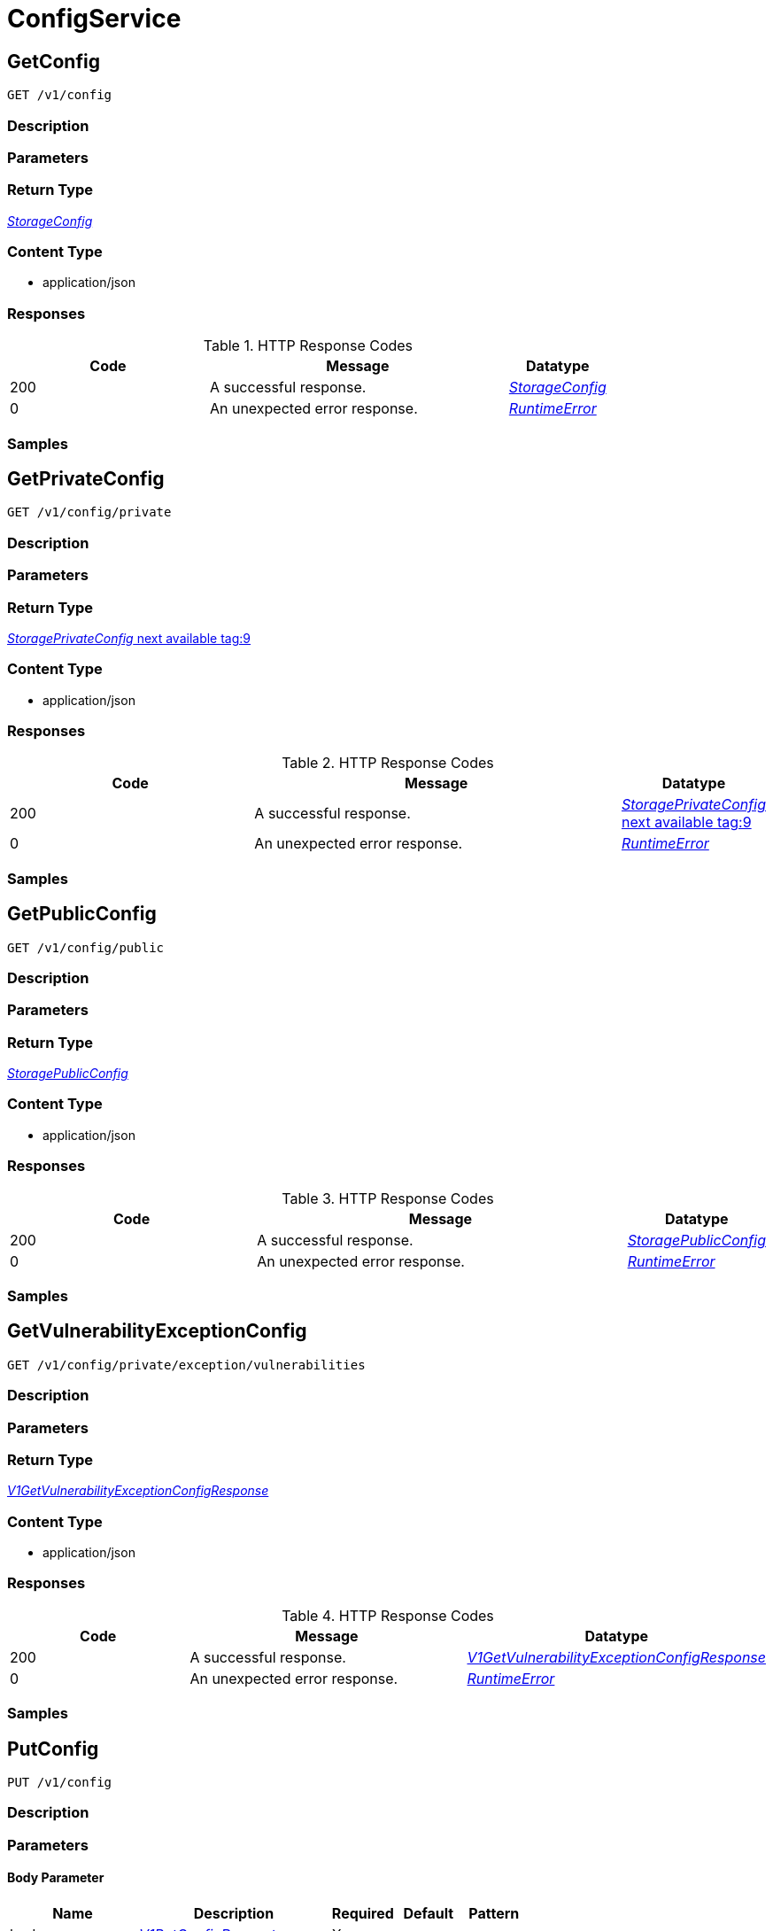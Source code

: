 // Auto-generated by scripts. Do not edit.
:_mod-docs-content-type: ASSEMBLY



[id="ConfigService"]
= ConfigService

:toc: macro
:toc-title:

toc::[]



[id="ConfigServiceGetConfig"]
== GetConfig

`GET /v1/config`



=== Description







=== Parameters







=== Return Type

<<StorageConfig>>


=== Content Type

* application/json

=== Responses

.HTTP Response Codes
[cols="2,3,1"]
|===
| Code | Message | Datatype


| 200
| A successful response.
|  <<StorageConfig>>


| 0
| An unexpected error response.
|  <<RuntimeError>>

|===

=== Samples









ifdef::internal-generation[]
=== Implementation



endif::internal-generation[]


[id="ConfigServiceGetPrivateConfig"]
== GetPrivateConfig

`GET /v1/config/private`



=== Description







=== Parameters







=== Return Type

<<StoragePrivateConfig>>


=== Content Type

* application/json

=== Responses

.HTTP Response Codes
[cols="2,3,1"]
|===
| Code | Message | Datatype


| 200
| A successful response.
|  <<StoragePrivateConfig>>


| 0
| An unexpected error response.
|  <<RuntimeError>>

|===

=== Samples









ifdef::internal-generation[]
=== Implementation



endif::internal-generation[]


[id="ConfigServiceGetPublicConfig"]
== GetPublicConfig

`GET /v1/config/public`



=== Description







=== Parameters







=== Return Type

<<StoragePublicConfig>>


=== Content Type

* application/json

=== Responses

.HTTP Response Codes
[cols="2,3,1"]
|===
| Code | Message | Datatype


| 200
| A successful response.
|  <<StoragePublicConfig>>


| 0
| An unexpected error response.
|  <<RuntimeError>>

|===

=== Samples









ifdef::internal-generation[]
=== Implementation



endif::internal-generation[]


[id="ConfigServiceGetVulnerabilityExceptionConfig"]
== GetVulnerabilityExceptionConfig

`GET /v1/config/private/exception/vulnerabilities`



=== Description







=== Parameters







=== Return Type

<<V1GetVulnerabilityExceptionConfigResponse>>


=== Content Type

* application/json

=== Responses

.HTTP Response Codes
[cols="2,3,1"]
|===
| Code | Message | Datatype


| 200
| A successful response.
|  <<V1GetVulnerabilityExceptionConfigResponse>>


| 0
| An unexpected error response.
|  <<RuntimeError>>

|===

=== Samples









ifdef::internal-generation[]
=== Implementation



endif::internal-generation[]


[id="ConfigServicePutConfig"]
== PutConfig

`PUT /v1/config`



=== Description







=== Parameters


==== Body Parameter

[cols="2,3,1,1,1"]
|===
|Name| Description| Required| Default| Pattern

| body
|  <<V1PutConfigRequest>>
| X
|
|

|===





=== Return Type

<<StorageConfig>>


=== Content Type

* application/json

=== Responses

.HTTP Response Codes
[cols="2,3,1"]
|===
| Code | Message | Datatype


| 200
| A successful response.
|  <<StorageConfig>>


| 0
| An unexpected error response.
|  <<RuntimeError>>

|===

=== Samples









ifdef::internal-generation[]
=== Implementation



endif::internal-generation[]


[id="ConfigServiceUpdateVulnerabilityExceptionConfig"]
== UpdateVulnerabilityExceptionConfig

`PUT /v1/config/private/exception/vulnerabilities`



=== Description







=== Parameters


==== Body Parameter

[cols="2,3,1,1,1"]
|===
|Name| Description| Required| Default| Pattern

| body
|  <<V1UpdateVulnerabilityExceptionConfigRequest>>
| X
|
|

|===





=== Return Type

<<V1UpdateVulnerabilityExceptionConfigResponse>>


=== Content Type

* application/json

=== Responses

.HTTP Response Codes
[cols="2,3,1"]
|===
| Code | Message | Datatype


| 200
| A successful response.
|  <<V1UpdateVulnerabilityExceptionConfigResponse>>


| 0
| An unexpected error response.
|  <<RuntimeError>>

|===

=== Samples









ifdef::internal-generation[]
=== Implementation



endif::internal-generation[]


[id="common-object-reference"]
== Common object reference



[#BannerConfigSize]
=== _BannerConfigSize_ 






[.fields-BannerConfigSize]
[cols="1"]
|===
| Enum Values

| UNSET
| SMALL
| MEDIUM
| LARGE

|===


[#ProtobufAny]
=== _ProtobufAny_ 

`Any` contains an arbitrary serialized protocol buffer message along with a
URL that describes the type of the serialized message.

Protobuf library provides support to pack/unpack Any values in the form
of utility functions or additional generated methods of the Any type.

Example 1: Pack and unpack a message in C++.

    Foo foo = ...;
    Any any;
    any.PackFrom(foo);
    ...
    if (any.UnpackTo(&foo)) {
      ...
    }

Example 2: Pack and unpack a message in Java.

    Foo foo = ...;
    Any any = Any.pack(foo);
    ...
    if (any.is(Foo.class)) {
      foo = any.unpack(Foo.class);
    }
    // or ...
    if (any.isSameTypeAs(Foo.getDefaultInstance())) {
      foo = any.unpack(Foo.getDefaultInstance());
    }

 Example 3: Pack and unpack a message in Python.

    foo = Foo(...)
    any = Any()
    any.Pack(foo)
    ...
    if any.Is(Foo.DESCRIPTOR):
      any.Unpack(foo)
      ...

 Example 4: Pack and unpack a message in Go

     foo := &pb.Foo{...}
     any, err := anypb.New(foo)
     if err != nil {
       ...
     }
     ...
     foo := &pb.Foo{}
     if err := any.UnmarshalTo(foo); err != nil {
       ...
     }

The pack methods provided by protobuf library will by default use
'type.googleapis.com/full.type.name' as the type URL and the unpack
methods only use the fully qualified type name after the last '/'
in the type URL, for example "foo.bar.com/x/y.z" will yield type
name "y.z".

==== JSON representation
The JSON representation of an `Any` value uses the regular
representation of the deserialized, embedded message, with an
additional field `@type` which contains the type URL. Example:

    package google.profile;
    message Person {
      string first_name = 1;
      string last_name = 2;
    }

    {
      "@type": "type.googleapis.com/google.profile.Person",
      "firstName": <string>,
      "lastName": <string>
    }

If the embedded message type is well-known and has a custom JSON
representation, that representation will be embedded adding a field
`value` which holds the custom JSON in addition to the `@type`
field. Example (for message [google.protobuf.Duration][]):

    {
      "@type": "type.googleapis.com/google.protobuf.Duration",
      "value": "1.212s"
    }


[.fields-ProtobufAny]
[cols="2,1,1,2,4,1"]
|===
| Field Name| Required| Nullable | Type| Description | Format

| typeUrl
| 
| 
|   String  
| A URL/resource name that uniquely identifies the type of the serialized protocol buffer message. This string must contain at least one \"/\" character. The last segment of the URL's path must represent the fully qualified name of the type (as in `path/google.protobuf.Duration`). The name should be in a canonical form (e.g., leading \".\" is not accepted).  In practice, teams usually precompile into the binary all types that they expect it to use in the context of Any. However, for URLs which use the scheme `http`, `https`, or no scheme, one can optionally set up a type server that maps type URLs to message definitions as follows:  * If no scheme is provided, `https` is assumed. * An HTTP GET on the URL must yield a [google.protobuf.Type][]   value in binary format, or produce an error. * Applications are allowed to cache lookup results based on the   URL, or have them precompiled into a binary to avoid any   lookup. Therefore, binary compatibility needs to be preserved   on changes to types. (Use versioned type names to manage   breaking changes.)  Note: this functionality is not currently available in the official protobuf release, and it is not used for type URLs beginning with type.googleapis.com. As of May 2023, there are no widely used type server implementations and no plans to implement one.  Schemes other than `http`, `https` (or the empty scheme) might be used with implementation specific semantics.
|     

| value
| 
| 
|   byte[]  
| Must be a valid serialized protocol buffer of the above specified type.
| byte    

|===



[#RuntimeError]
=== _RuntimeError_ 




[.fields-RuntimeError]
[cols="2,1,1,2,4,1"]
|===
| Field Name| Required| Nullable | Type| Description | Format

| error
| 
| 
|   String  
| 
|     

| code
| 
| 
|   Integer  
| 
| int32    

| message
| 
| 
|   String  
| 
|     

| details
| 
| 
|   List   of <<ProtobufAny>>
| 
|     

|===



[#StorageAdministrationEventsConfig]
=== _StorageAdministrationEventsConfig_ 




[.fields-StorageAdministrationEventsConfig]
[cols="2,1,1,2,4,1"]
|===
| Field Name| Required| Nullable | Type| Description | Format

| retentionDurationDays
| 
| 
|   Long  
| 
| int64    

|===



[#StorageAlertRetentionConfig]
=== _StorageAlertRetentionConfig_ 




[.fields-StorageAlertRetentionConfig]
[cols="2,1,1,2,4,1"]
|===
| Field Name| Required| Nullable | Type| Description | Format

| resolvedDeployRetentionDurationDays
| 
| 
|   Integer  
| 
| int32    

| deletedRuntimeRetentionDurationDays
| 
| 
|   Integer  
| This runtime alert retention configuration takes precedence after `allRuntimeRetentionDurationDays`.
| int32    

| allRuntimeRetentionDurationDays
| 
| 
|   Integer  
| This runtime alert retention configuration has highest precedence. All runtime alerts, including attempted alerts and deleted deployment alerts, are deleted even if respective retention is longer.
| int32    

| attemptedDeployRetentionDurationDays
| 
| 
|   Integer  
| 
| int32    

| attemptedRuntimeRetentionDurationDays
| 
| 
|   Integer  
| This runtime alert retention configuration has lowest precedence.
| int32    

|===



[#StorageBannerConfig]
=== _StorageBannerConfig_ 




[.fields-StorageBannerConfig]
[cols="2,1,1,2,4,1"]
|===
| Field Name| Required| Nullable | Type| Description | Format

| enabled
| 
| 
|   Boolean  
| 
|     

| text
| 
| 
|   String  
| 
|     

| size
| 
| 
|  <<BannerConfigSize>>  
| 
|    UNSET, SMALL, MEDIUM, LARGE,  

| color
| 
| 
|   String  
| 
|     

| backgroundColor
| 
| 
|   String  
| 
|     

|===



[#StorageConfig]
=== _StorageConfig_ 




[.fields-StorageConfig]
[cols="2,1,1,2,4,1"]
|===
| Field Name| Required| Nullable | Type| Description | Format

| publicConfig
| 
| 
| <<StoragePublicConfig>>    
| 
|     

| privateConfig
| 
| 
| <<StoragePrivateConfig>>    
| 
|     

|===



[#StorageDayOption]
=== _StorageDayOption_ 




[.fields-StorageDayOption]
[cols="2,1,1,2,4,1"]
|===
| Field Name| Required| Nullable | Type| Description | Format

| numDays
| 
| 
|   Long  
| 
| int64    

| enabled
| 
| 
|   Boolean  
| 
|     

|===



[#StorageDecommissionedClusterRetentionConfig]
=== _StorageDecommissionedClusterRetentionConfig_ next available tag: 5




[.fields-StorageDecommissionedClusterRetentionConfig]
[cols="2,1,1,2,4,1"]
|===
| Field Name| Required| Nullable | Type| Description | Format

| retentionDurationDays
| 
| 
|   Integer  
| 
| int32    

| ignoreClusterLabels
| 
| 
|   Map   of <<string>>
| 
|     

| lastUpdated
| 
| 
|   Date  
| 
| date-time    

| createdAt
| 
| 
|   Date  
| 
| date-time    

|===



[#StorageLoginNotice]
=== _StorageLoginNotice_ 




[.fields-StorageLoginNotice]
[cols="2,1,1,2,4,1"]
|===
| Field Name| Required| Nullable | Type| Description | Format

| enabled
| 
| 
|   Boolean  
| 
|     

| text
| 
| 
|   String  
| 
|     

|===



[#StoragePrivateConfig]
=== _StoragePrivateConfig_ next available tag:9




[.fields-StoragePrivateConfig]
[cols="2,1,1,2,4,1"]
|===
| Field Name| Required| Nullable | Type| Description | Format

| DEPRECATEDAlertRetentionDurationDays
| 
| 
|   Integer  
| 
| int32    

| alertConfig
| 
| 
| <<StorageAlertRetentionConfig>>    
| 
|     

| imageRetentionDurationDays
| 
| 
|   Integer  
| 
| int32    

| expiredVulnReqRetentionDurationDays
| 
| 
|   Integer  
| 
| int32    

| decommissionedClusterRetention
| 
| 
| <<StorageDecommissionedClusterRetentionConfig>>    
| 
|     

| reportRetentionConfig
| 
| 
| <<StorageReportRetentionConfig>>    
| 
|     

| vulnerabilityExceptionConfig
| 
| 
| <<StorageVulnerabilityExceptionConfig>>    
| 
|     

| administrationEventsConfig
| 
| 
| <<StorageAdministrationEventsConfig>>    
| 
|     

|===



[#StoragePublicConfig]
=== _StoragePublicConfig_ 




[.fields-StoragePublicConfig]
[cols="2,1,1,2,4,1"]
|===
| Field Name| Required| Nullable | Type| Description | Format

| loginNotice
| 
| 
| <<StorageLoginNotice>>    
| 
|     

| header
| 
| 
| <<StorageBannerConfig>>    
| 
|     

| footer
| 
| 
| <<StorageBannerConfig>>    
| 
|     

| telemetry
| 
| 
| <<StorageTelemetryConfiguration>>    
| 
|     

|===



[#StorageReportRetentionConfig]
=== _StorageReportRetentionConfig_ next available tag: 4




[.fields-StorageReportRetentionConfig]
[cols="2,1,1,2,4,1"]
|===
| Field Name| Required| Nullable | Type| Description | Format

| historyRetentionDurationDays
| 
| 
|   Long  
| 
| int64    

| downloadableReportRetentionDays
| 
| 
|   Long  
| 
| int64    

| downloadableReportGlobalRetentionBytes
| 
| 
|   Long  
| 
| int64    

|===



[#StorageTelemetryConfiguration]
=== _StorageTelemetryConfiguration_ 




[.fields-StorageTelemetryConfiguration]
[cols="2,1,1,2,4,1"]
|===
| Field Name| Required| Nullable | Type| Description | Format

| enabled
| 
| 
|   Boolean  
| 
|     

| lastSetTime
| 
| 
|   Date  
| 
| date-time    

|===



[#StorageVulnerabilityExceptionConfig]
=== _StorageVulnerabilityExceptionConfig_ 




[.fields-StorageVulnerabilityExceptionConfig]
[cols="2,1,1,2,4,1"]
|===
| Field Name| Required| Nullable | Type| Description | Format

| expiryOptions
| 
| 
| <<StorageVulnerabilityExceptionConfigExpiryOptions>>    
| 
|     

|===



[#StorageVulnerabilityExceptionConfigExpiryOptions]
=== _StorageVulnerabilityExceptionConfigExpiryOptions_ 




[.fields-StorageVulnerabilityExceptionConfigExpiryOptions]
[cols="2,1,1,2,4,1"]
|===
| Field Name| Required| Nullable | Type| Description | Format

| dayOptions
| 
| 
|   List   of <<StorageDayOption>>
| 
|     

| fixableCveOptions
| 
| 
| <<StorageVulnerabilityExceptionConfigFixableCVEOptions>>    
| 
|     

| customDate
| 
| 
|   Boolean  
| 
|     

| indefinite
| 
| 
|   Boolean  
| 
|     

|===



[#StorageVulnerabilityExceptionConfigFixableCVEOptions]
=== _StorageVulnerabilityExceptionConfigFixableCVEOptions_ 




[.fields-StorageVulnerabilityExceptionConfigFixableCVEOptions]
[cols="2,1,1,2,4,1"]
|===
| Field Name| Required| Nullable | Type| Description | Format

| allFixable
| 
| 
|   Boolean  
| 
|     

| anyFixable
| 
| 
|   Boolean  
| 
|     

|===



[#V1DayOption]
=== _V1DayOption_ 




[.fields-V1DayOption]
[cols="2,1,1,2,4,1"]
|===
| Field Name| Required| Nullable | Type| Description | Format

| numDays
| 
| 
|   Long  
| 
| int64    

| enabled
| 
| 
|   Boolean  
| 
|     

|===



[#V1GetVulnerabilityExceptionConfigResponse]
=== _V1GetVulnerabilityExceptionConfigResponse_ 




[.fields-V1GetVulnerabilityExceptionConfigResponse]
[cols="2,1,1,2,4,1"]
|===
| Field Name| Required| Nullable | Type| Description | Format

| config
| 
| 
| <<V1VulnerabilityExceptionConfig>>    
| 
|     

|===



[#V1PutConfigRequest]
=== _V1PutConfigRequest_ 




[.fields-V1PutConfigRequest]
[cols="2,1,1,2,4,1"]
|===
| Field Name| Required| Nullable | Type| Description | Format

| config
| 
| 
| <<StorageConfig>>    
| 
|     

|===



[#V1UpdateVulnerabilityExceptionConfigRequest]
=== _V1UpdateVulnerabilityExceptionConfigRequest_ 




[.fields-V1UpdateVulnerabilityExceptionConfigRequest]
[cols="2,1,1,2,4,1"]
|===
| Field Name| Required| Nullable | Type| Description | Format

| config
| 
| 
| <<V1VulnerabilityExceptionConfig>>    
| 
|     

|===



[#V1UpdateVulnerabilityExceptionConfigResponse]
=== _V1UpdateVulnerabilityExceptionConfigResponse_ 




[.fields-V1UpdateVulnerabilityExceptionConfigResponse]
[cols="2,1,1,2,4,1"]
|===
| Field Name| Required| Nullable | Type| Description | Format

| config
| 
| 
| <<V1VulnerabilityExceptionConfig>>    
| 
|     

|===



[#V1VulnerabilityExceptionConfig]
=== _V1VulnerabilityExceptionConfig_ 




[.fields-V1VulnerabilityExceptionConfig]
[cols="2,1,1,2,4,1"]
|===
| Field Name| Required| Nullable | Type| Description | Format

| expiryOptions
| 
| 
| <<V1VulnerabilityExceptionConfigExpiryOptions>>    
| 
|     

|===



[#V1VulnerabilityExceptionConfigExpiryOptions]
=== _V1VulnerabilityExceptionConfigExpiryOptions_ 




[.fields-V1VulnerabilityExceptionConfigExpiryOptions]
[cols="2,1,1,2,4,1"]
|===
| Field Name| Required| Nullable | Type| Description | Format

| dayOptions
| 
| 
|   List   of <<V1DayOption>>
| This allows users to set expiry interval based on number of days.
|     

| fixableCveOptions
| 
| 
| <<V1VulnerabilityExceptionConfigFixableCVEOptions>>    
| 
|     

| customDate
| 
| 
|   Boolean  
| This option, if true, allows UI to show a custom date picker for setting expiry date.
|     

| indefinite
| 
| 
|   Boolean  
| 
|     

|===



[#V1VulnerabilityExceptionConfigFixableCVEOptions]
=== _V1VulnerabilityExceptionConfigFixableCVEOptions_ 




[.fields-V1VulnerabilityExceptionConfigFixableCVEOptions]
[cols="2,1,1,2,4,1"]
|===
| Field Name| Required| Nullable | Type| Description | Format

| allFixable
| 
| 
|   Boolean  
| This options allows users to expire the vulnerability deferral request if and only if **all** vulnerabilities in the requests become fixable.
|     

| anyFixable
| 
| 
|   Boolean  
| This options allows users to expire the vulnerability deferral request if **any** vulnerability in the requests become fixable.
|     

|===



